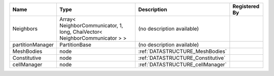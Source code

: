 

================ ========================================================================== ================================= ============= 
Name             Type                                                                       Description                       Registered By 
================ ========================================================================== ================================= ============= 
Neighbors        Array< NeighborCommunicator, 1, long, ChaiVector< NeighborCommunicator > > (no description available)                      
partitionManager PartitionBase                                                              (no description available)                      
MeshBodies       node                                                                       :ref:`DATASTRUCTURE_MeshBodies`                 
Constitutive     node                                                                       :ref:`DATASTRUCTURE_Constitutive`               
cellManager      node                                                                       :ref:`DATASTRUCTURE_cellManager`                
================ ========================================================================== ================================= ============= 


